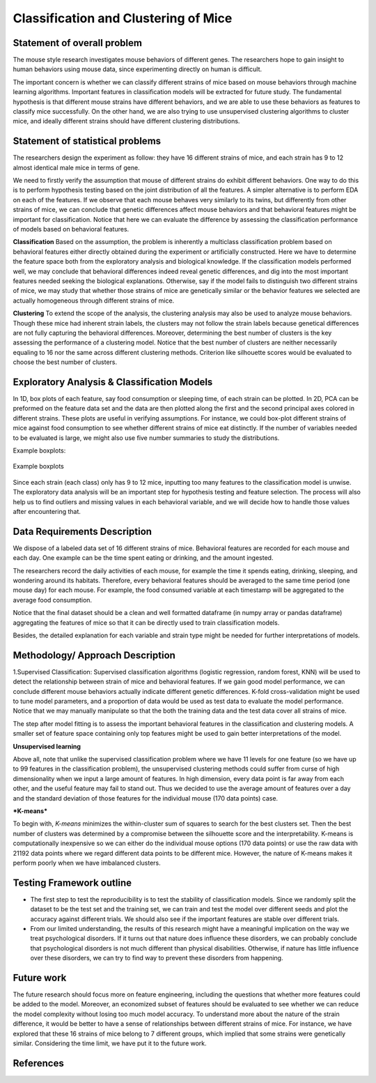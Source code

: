 .. _classification:

Classification and Clustering of Mice
=====================================

Statement of overall problem
----------------------------

The mouse style research investigates mouse behaviors of different
genes. The researchers hope to gain insight to human behaviors using
mouse data, since experimenting directly on human is difficult.

The important concern is whether we can classify different strains of
mice based on mouse behaviors through machine learning algorithms.
Important features in classification models will be extracted for future
study. The fundamental hypothesis is that different mouse
strains have different behaviors, and we are able to use these behaviors
as features to classify mice successfully. On the other hand, we are also 
trying to use unsupervised clustering algorithms to cluster mice, and 
ideally different strains should have different clustering distributions.


Statement of statistical problems
---------------------------------

The researchers design the experiment as follow: they have 16 different
strains of mice, and each strain has 9 to 12 almost identical male mice
in terms of gene.

We need to firstly verify the assumption that mouse of different strains
do exhibit different behaviors. One way to do this is to perform
hypothesis testing based on the joint distribution of all the features.
A simpler alternative is to perform EDA on each of the features. If we
observe that each mouse behaves very similarly to its twins, but
differently from other strains of mice, we can conclude that genetic
differences affect mouse behaviors and that behavioral features might be
important for classification. Notice that here we can evaluate the
difference by assessing the classification performance of models based
on behavioral features.

**Classification**
Based on the assumption, the problem is inherently a multiclass
classification problem based on behavioral features either directly
obtained during the experiment or artificially constructed. Here we have
to determine the feature space both from the exploratory analysis and
biological knowledge. If the classification models performed well, we
may conclude that behavioral differences indeed reveal genetic
differences, and dig into the most important features needed seeking the
biological explanations. Otherwise, say if the model fails to
distinguish two different strains of mice, we may study that whether
those strains of mice are genetically similar or the behavior features
we selected are actually homogeneous through different strains of mice.

**Clustering**
To extend the scope of the analysis, the clustering analysis may also be used 
to analyze mouse behaviors. Though these mice had inherent strain labels,
the clusters may not follow the strain labels because genetical differences are not
fully capturing the behavioral differences. Moreover, determining the best number
of clusters is the key assessing the performance of a clustering model. Notice that
the best number of clusters are neither necessarily equaling to 16 nor the same 
across different clustering methods. Criterion like silhouette scores would be
evaluated to choose the best number of clusters. 



Exploratory Analysis & Classification Models
--------------------------------------------

In 1D, box plots of each feature, say food consumption or sleeping time,
of each strain can be plotted. In 2D, PCA can be preformed on the
feature data set and the data are then plotted along the first and the
second principal axes colored in different strains. These plots are
useful in verifying assumptions. For instance, we could box-plot
different strains of mice against food consumption to see whether
different strains of mice eat distinctly. If the number of variables
needed to be evaluated is large, we might also use five number summaries
to study the distributions.

Example boxplots: 

.. figure:: figure/features_boxplot_by_strain.png 
   :align:   center

   Example boxplots

Since each strain (each class) only has 9 to 12 mice, inputting too many
features to the classification model is unwise. The exploratory data
analysis will be an important step for hypothesis testing and feature
selection. The process will also help us to find outliers and missing
values in each behavioral variable, and we will decide how to handle
those values after encountering that.

Data Requirements Description
-----------------------------

We dispose of a labeled data set of 16 different strains of mice.
Behavioral features are recorded for each mouse and each day. One
example can be the time spent eating or drinking, and the amount
ingested.

The researchers record the daily activities of each mouse, for example
the time it spends eating, drinking, sleeping, and wondering around its
habitats. Therefore, every behavioral features should be averaged to the
same time period (one mouse day) for each mouse. For example, the food
consumed variable at each timestamp will be aggregated to the average
food consumption.

Notice that the final dataset should be a clean and well formatted
dataframe (in numpy array or pandas dataframe) aggregating the features
of mice so that it can be directly used to train classification models.

Besides, the detailed explanation for each variable and strain type
might be needed for further interpretations of models.

Methodology/ Approach Description
---------------------------------

1.Supervised Classification: Supervised classification algorithms
(logistic regression, random forest, KNN) will be used to detect the
relationship between strain of mice and behavioral features. If we gain
good model performance, we can conclude different mouse behaviors
actually indicate different genetic differences. K-fold cross-validation
might be used to tune model parameters, and a proportion of data would
be used as test data to evaluate the model performance. Notice that we
may manually manipulate so that the both the training data and the test
data cover all strains of mice.

The step after model fitting is to assess the important behavioral
features in the classification and clustering models. A smaller set of
feature space containing only top features might be used to gain better
interpretations of the model.

**Unsupervised learning**

Above all, note that unlike the supervised classification problem where we have 11 levels for one feature (so we have up to 99 features in the classification problem), the unsupervised clustering methods could suffer from curse of high dimensionality when we input a large amount of features. In high dimension, every data point is far away from each other, and the useful feature may fail to stand out. Thus we decided to use the average amount of features over a day and the standard deviation of those features for the individual mouse (170 data points) case. 

***K-means***

To begin with, *K-means* minimizes the within-cluster sum of squares to search for the best clusters set. Then the best number of clusters was determined by a compromise between the silhouette score and the interpretability. K-means is computationally inexpensive so we can either do the individual mouse options (170 data points) or use the raw data with 21192 data points where we regard different data points to be different mice.
However, the nature of K-means makes it perform poorly when we have imbalanced clusters. 

Testing Framework outline
-------------------------

-  The first step to test the reproducibility is to test the stability
   of classification models. Since we randomly split the dataset to be
   the test set and the training set, we can train and test the model
   over different seeds and plot the accuracy against different
   trials. We should also see if the important features are stable over
   different trials.

-  From our limited understanding, the results of this research might
   have a meaningful implication on the way we treat psychological
   disorders. If it turns out that nature does influence these
   disorders, we can probably conclude that psychological disorders is
   not much different than physical disabilities. Otherwise, if nature
   has little influence over these disorders, we can try to find way to
   prevent these disorders from happening.

Future work
----------------
The future research should focus more on feature engineering, including the questions 
that whether more features could be added to the model. Moreover, an economized subset 
of features should be evaluated to see whether we can reduce the model complexity
without losing too much model accuracy. 
To understand more about the nature of the strain difference, it would be better to 
have a sense of relationships between different strains of mice. For instance, we have 
explored that these 16 strains of mice belong to 7 different groups, which implied that 
some strains were genetically similar. Considering the time limit, we have put it to 
the future work. 

References
----------

